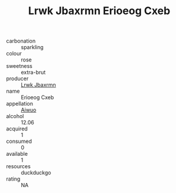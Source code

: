 :PROPERTIES:
:ID:                     8b8ab922-bfc0-4d51-ad5b-4c00cb0c8586
:END:
#+TITLE: Lrwk Jbaxrmn Erioeog Cxeb 

- carbonation :: sparkling
- colour :: rose
- sweetness :: extra-brut
- producer :: [[id:a9621b95-966c-4319-8256-6168df5411b3][Lrwk Jbaxrmn]]
- name :: Erioeog Cxeb
- appellation :: [[id:47e01a18-0eb9-49d9-b003-b99e7e92b783][Aiwuo]]
- alcohol :: 12.06
- acquired :: 1
- consumed :: 0
- available :: 1
- resources :: duckduckgo
- rating :: NA


